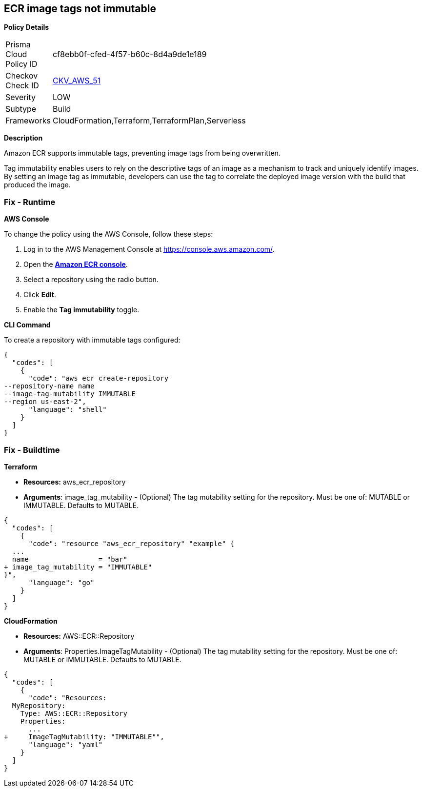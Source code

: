 == ECR image tags not immutable


*Policy Details* 

[width=45%]
[cols="1,1"]
|=== 
|Prisma Cloud Policy ID 
| cf8ebb0f-cfed-4f57-b60c-8d4a9de1e189

|Checkov Check ID 
| https://github.com/bridgecrewio/checkov/tree/master/checkov/terraform/checks/resource/aws/ECRImmutableTags.py[CKV_AWS_51]

|Severity
|LOW

|Subtype
|Build

|Frameworks
|CloudFormation,Terraform,TerraformPlan,Serverless

|=== 



*Description* 


Amazon ECR supports immutable tags, preventing image tags from being overwritten.

Tag immutability enables users to rely on the descriptive tags of an image as a mechanism to track and uniquely identify images.
By setting an image tag as immutable, developers can use the tag to correlate the deployed image version with the build that produced the image.

=== Fix - Runtime


*AWS Console* 


To change the policy using the AWS Console, follow these steps:

. Log in to the AWS Management Console at https://console.aws.amazon.com/.

. Open the *https://console.aws.amazon.com/ecr/repositories[Amazon ECR console]*.

. Select a repository using the radio button.

. Click *Edit*.

. Enable the *Tag immutability* toggle.


*CLI Command* 


To create a repository with immutable tags configured:


[source,shell]
----
{
  "codes": [
    {
      "code": "aws ecr create-repository
--repository-name name
--image-tag-mutability IMMUTABLE
--region us-east-2",
      "language": "shell"
    }
  ]
}
----

=== Fix - Buildtime


*Terraform* 


* *Resources:* aws_ecr_repository
* *Arguments*: image_tag_mutability - (Optional) The tag mutability setting for the repository.
Must be one of: MUTABLE or IMMUTABLE.
Defaults to MUTABLE.


[source,go]
----
{
  "codes": [
    {
      "code": "resource "aws_ecr_repository" "example" {
  ...
  name                 = "bar"
+ image_tag_mutability = "IMMUTABLE"
}",
      "language": "go"
    }
  ]
}
----


*CloudFormation* 


* *Resources:* AWS::ECR::Repository
* *Arguments*: Properties.ImageTagMutability - (Optional) The tag mutability setting for the repository.
Must be one of: MUTABLE or IMMUTABLE.
Defaults to MUTABLE.


[source,yaml]
----
{
  "codes": [
    {
      "code": "Resources: 
  MyRepository: 
    Type: AWS::ECR::Repository
    Properties: 
      ...
+     ImageTagMutability: "IMMUTABLE"",
      "language": "yaml"
    }
  ]
}
----
